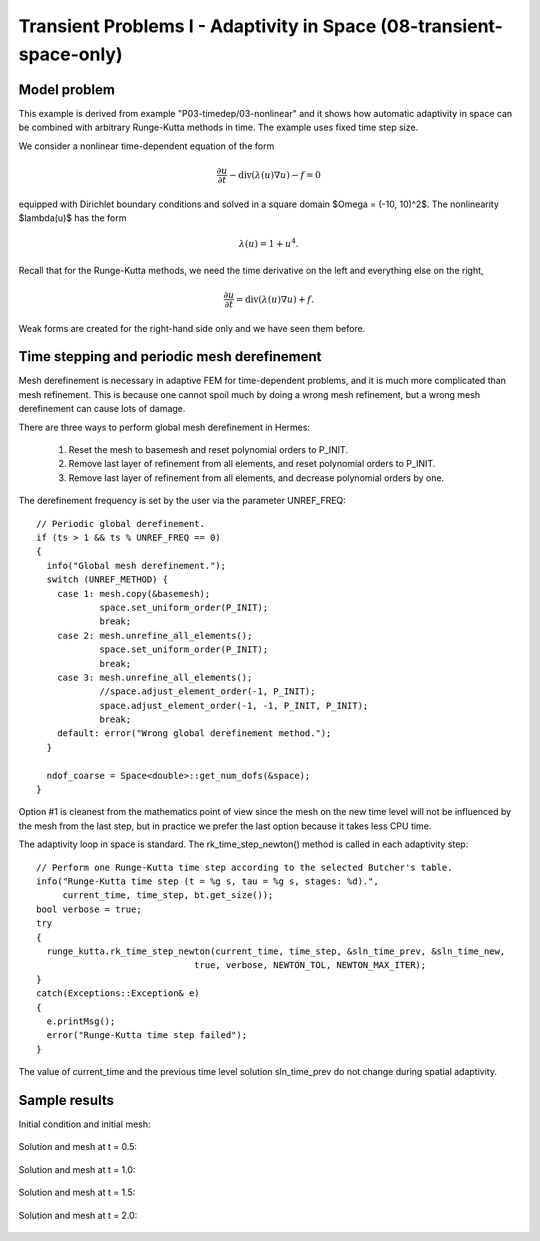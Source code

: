 Transient Problems I - Adaptivity in Space (08-transient-space-only)
--------------------------------------------------------------------

Model problem
~~~~~~~~~~~~~

This example is derived from example "P03-timedep/03-nonlinear"
and it shows how automatic adaptivity in space can be combined with 
arbitrary Runge-Kutta methods in time. The example uses fixed time 
step size. 

We consider a nonlinear time-dependent equation of the form 

.. math::
    \frac{\partial u}{\partial t} - \mbox{div}(\lambda(u)\nabla u) - f = 0

equipped with Dirichlet boundary conditions and solved in a square domain 
$\Omega = (-10, 10)^2$. The nonlinearity $\lambda(u)$ has the form 

.. math::
    \lambda(u) = 1 + u^4. 

Recall that for the Runge-Kutta methods, we need the time derivative on the 
left and everything else on the right,

.. math::
    \frac{\partial u}{\partial t} = \mbox{div}(\lambda(u)\nabla u) + f.

Weak forms are created for the right-hand side only and we have seen them before.

Time stepping and periodic mesh derefinement
~~~~~~~~~~~~~~~~~~~~~~~~~~~~~~~~~~~~~~~~~~~~

Mesh derefinement is necessary in adaptive FEM for time-dependent 
problems, and it is much more complicated than mesh refinement.
This is because one cannot spoil much by doing a wrong mesh 
refinement, but a wrong mesh derefinement can cause lots of 
damage.

There are three ways to perform global mesh derefinement in Hermes:

  (1) Reset the mesh to basemesh and reset polynomial orders to P_INIT.
  (2) Remove last layer of refinement from all elements, and reset 
      polynomial orders to P_INIT.
  (3) Remove last layer of refinement from all elements, and decrease
      polynomial orders by one.

The derefinement frequency is set by the user via the 
parameter UNREF_FREQ::

    // Periodic global derefinement.
    if (ts > 1 && ts % UNREF_FREQ == 0) 
    {
      info("Global mesh derefinement.");
      switch (UNREF_METHOD) {
        case 1: mesh.copy(&basemesh);
                space.set_uniform_order(P_INIT);
                break;
        case 2: mesh.unrefine_all_elements();
                space.set_uniform_order(P_INIT);
                break;
        case 3: mesh.unrefine_all_elements();
                //space.adjust_element_order(-1, P_INIT);
                space.adjust_element_order(-1, -1, P_INIT, P_INIT);
                break;
        default: error("Wrong global derefinement method.");
      }

      ndof_coarse = Space<double>::get_num_dofs(&space);
    }

Option #1 is cleanest from the mathematics point of view since the
mesh on the new time level will not be influenced by the mesh from 
the last step, but in practice we prefer the last option because 
it takes less CPU time. 

The adaptivity loop in space is standard. The rk_time_step_newton()
method is called in each adaptivity step::

      // Perform one Runge-Kutta time step according to the selected Butcher's table.
      info("Runge-Kutta time step (t = %g s, tau = %g s, stages: %d).",
           current_time, time_step, bt.get_size());
      bool verbose = true;
      try
      {
        runge_kutta.rk_time_step_newton(current_time, time_step, &sln_time_prev, &sln_time_new, 
                                    true, verbose, NEWTON_TOL, NEWTON_MAX_ITER);
      }
      catch(Exceptions::Exception& e)
      {
        e.printMsg();
        error("Runge-Kutta time step failed");
      }

The value of current_time and the previous time level solution 
sln_time_prev do not change during spatial adaptivity.

Sample results
~~~~~~~~~~~~~~

Initial condition and initial mesh:

.. figure:: 08-transient-space-only/1.png
   :align: center
   :scale: 75% 
   :figclass: align-center
   :alt: Sample screenshot

Solution and mesh at t = 0.5:

.. figure:: 08-transient-space-only/2.png
   :align: center
   :scale: 75% 
   :figclass: align-center
   :alt: Sample screenshot

Solution and mesh at t = 1.0:

.. figure:: 08-transient-space-only/3.png
   :align: center
   :scale: 75% 
   :figclass: align-center
   :alt: Sample screenshot

Solution and mesh at t = 1.5:

.. figure:: 08-transient-space-only/4.png
   :align: center
   :scale: 75% 
   :figclass: align-center
   :alt: Sample screenshot

Solution and mesh at t = 2.0:

.. figure:: 08-transient-space-only/5.png
   :align: center
   :scale: 75% 
   :figclass: align-center
   :alt: Sample screenshot

